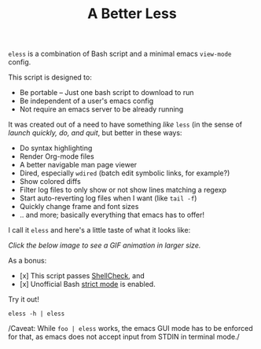 #+TITLE: A Better Less

=eless= is a combination of Bash script and a minimal emacs =view-mode= config.

This script is designed to:

- Be portable -- Just one bash script to download to run
- Be independent of a user's emacs config
- Not require an emacs server to be already running

It was created out of a need to have something /like/ =less= (in the sense of
/launch quickly, do, and quit/, but better in these ways:

-  Do syntax highlighting
-  Render Org-mode files
-  A better navigable man page viewer
-  Dired, especially =wdired= (batch edit symbolic links, for
   example?)
-  Show colored diffs
-  Filter log files to only show or not show lines matching a regexp
-  Start auto-reverting log files when I want (like =tail -f=)
-  Quickly change frame and font sizes
-  .. and more; basically everything that emacs has to offer!

I call it =eless= and here's a little taste of what it looks like:

/Click the below image to see a GIF animation in larger size./
[[https://raw.githubusercontent.com/kaushalmodi/eless/master/images/eless.gif][file:./images/eless.png]]

As a bonus:

- [x] This script passes [[http://www.shellcheck.net][ShellCheck]], and
- [x] Unofficial Bash [[http://redsymbol.net/articles/unofficial-bash-strict-mode][strict mode]] is enabled.

Try it out!

#+BEGIN_EXAMPLE
eless -h | eless
#+END_EXAMPLE

/Caveat: While =foo | eless= works, the emacs GUI mode has to be
enforced for that, as emacs does not accept input from STDIN in terminal
mode./
